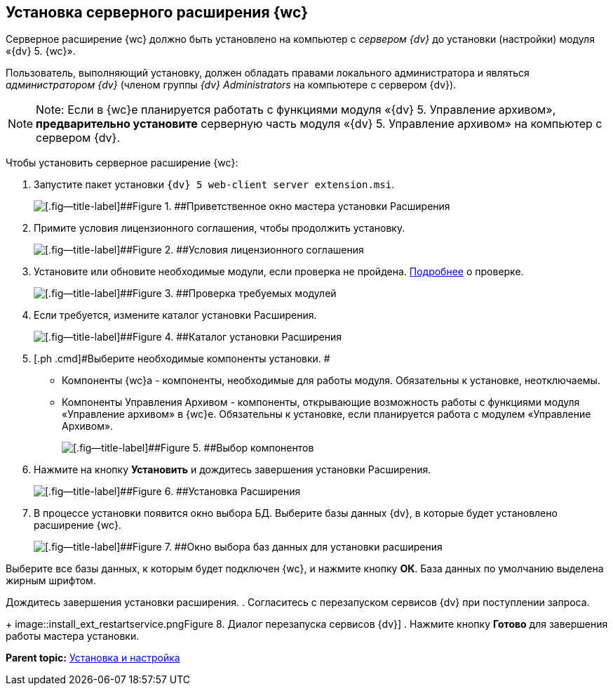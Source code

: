 
== Установка серверного расширения {wc}

Серверное расширение {wc} должно быть установлено на компьютер с [.dfn .term]_сервером {dv}_ до установки (настройки) модуля «{dv} 5. {wc}».

Пользователь, выполняющий установку, должен обладать правами локального администратора и являться [.dfn .term]_администратором {dv}_ (членом группы _{dv} Administrators_ на компьютере с сервером {dv}).

[NOTE]
====
[.note__title]#Note:# Если в {wc}е планируется работать с функциями модуля «{dv} 5. Управление архивом», *предварительно установите* серверную часть модуля «{dv} 5. Управление архивом» на компьютер с сервером {dv}.
====

Чтобы установить серверное расширение {wc}:

. [.ph .cmd]#Запустите пакет установки [.ph .filepath]`{dv} 5 web-client server extension.msi`.#
+
image::installExt1.png[[.fig--title-label]##Figure 1. ##Приветственное окно мастера установки Расширения]
. [.ph .cmd]#Примите условия лицензионного соглашения, чтобы продолжить установку.#
+
image::installExt2.png[[.fig--title-label]##Figure 2. ##Условия лицензионного соглашения]
. [.ph .cmd]#Установите или обновите необходимые модули, если проверка не пройдена. xref:Requirements_platform.adoc[Подробнее] о проверке.#
+
image::installcheckserv.png[[.fig--title-label]##Figure 3. ##Проверка требуемых модулей]
. [.ph .cmd]#Если требуется, измените каталог установки Расширения.#
+
image::installExt3.png[[.fig--title-label]##Figure 4. ##Каталог установки Расширения]
. [.ph .cmd]#Выберите необходимые компоненты установки. #
* [.keyword .option]#Компоненты {wc}а# - компоненты, необходимые для работы модуля. Обязательны к установке, неотключаемы.
* [.keyword .option]#Компоненты Управления Архивом# - компоненты, открывающие возможность работы с функциями модуля «Управление архивом» в {wc}е. Обязательны к установке, если планируется работа с модулем «Управление Архивом».
+
image::installExt3-4.png[[.fig--title-label]##Figure 5. ##Выбор компонентов]
. [.ph .cmd]#Нажмите на кнопку [.ph .uicontrol]*Установить* и дождитесь завершения установки Расширения.#
+
image::installExt4.png[[.fig--title-label]##Figure 6. ##Установка Расширения]
. [.ph .cmd]#В процессе установки появится окно выбора БД. Выберите базы данных {dv}, в которые будет установлено расширение {wc}.#
+
image::install_db.png[[.fig--title-label]##Figure 7. ##Окно выбора баз данных для установки расширения]

Выберите все базы данных, к которым будет подключен {wc}, и нажмите кнопку [.ph .uicontrol]*ОК*. База данных по умолчанию выделена жирным шрифтом.

Дождитесь завершения установки расширения.
. [.ph .cmd]#Согласитесь с перезапуском сервисов {dv} при поступлении запроса.#
+
image::install_ext_restartservice.png[[.fig--title-label]##Figure 8. ##Диалог перезапуска сервисов {dv}]
. [.ph .cmd]#Нажмите кнопку [.ph .uicontrol]*Готово* для завершения работы мастера установки.#

*Parent topic:* xref:Install_and_configuration.adoc[Установка и настройка]
